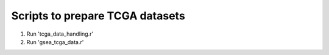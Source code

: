 Scripts to prepare TCGA datasets
--------------------------------

1. Run 'tcga_data_handling.r'
2. Run 'gsea_tcga_data.r'